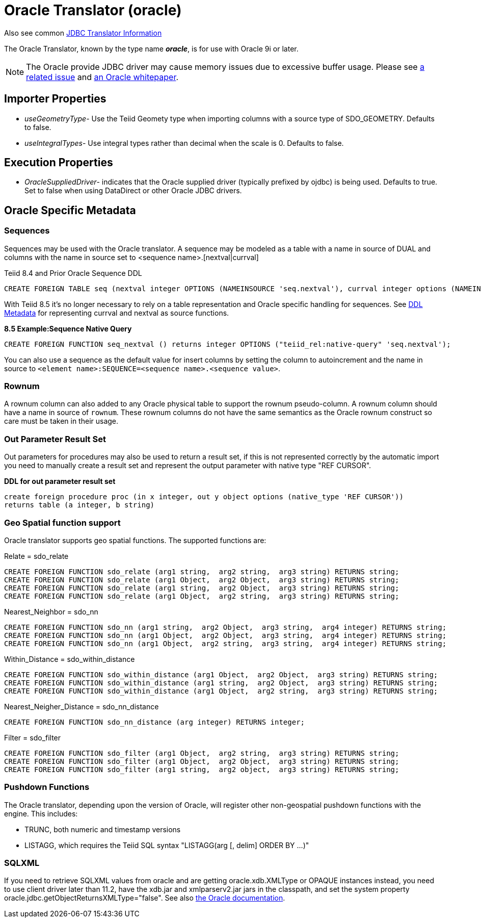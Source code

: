 
= Oracle Translator (oracle)

Also see common link:JDBC_Translators.html[JDBC Translator Information]

The Oracle Translator, known by the type name *_oracle_*, is for use with Oracle 9i or later.

NOTE: The Oracle provide JDBC driver may cause memory issues due to excessive buffer usage.  Please see link:https://issues.jboss.org/browse/TEIID-4815[a related issue] and link:http://www.oracle.com/technetwork/topics/memory.pdf[an Oracle whitepaper].

== Importer Properties 

* _useGeometryType_- Use the Teiid Geomety type when importing columns with a source type of SDO_GEOMETRY. Defaults to false.
* _useIntegralTypes_- Use integral types rather than decimal when the scale is 0. Defaults to false.

== Execution Properties

* _OracleSuppliedDriver_- indicates that the Oracle supplied driver (typically prefixed by ojdbc) is being used. Defaults to true. Set to false when using DataDirect or other Oracle JDBC drivers.

== Oracle Specific Metadata

=== Sequences

Sequences may be used with the Oracle translator. A sequence may be modeled as a table with a name in source of DUAL and columns with the name in source set to <sequence name>.[nextval|currval]

Teiid 8.4 and Prior Oracle Sequence DDL

[source,sql]
----
CREATE FOREIGN TABLE seq (nextval integer OPTIONS (NAMEINSOURCE 'seq.nextval'), currval integer options (NAMEINSOURCE 'seq.currval') ) OPTIONS (NAMEINSOURCE 'DUAL')
----

With Teiid 8.5 it’s no longer necessary to rely on a table representation and Oracle specific handling for sequences. See link:DDL_Metadata.adoc[DDL Metadata] for representing currval and nextval as source functions.

[source,sql]
.*8.5 Example:Sequence Native Query*
----
CREATE FOREIGN FUNCTION seq_nextval () returns integer OPTIONS ("teiid_rel:native-query" 'seq.nextval');
----

You can also use a sequence as the default value for insert columns by setting the column to autoincrement and the name in source to `<element name>:SEQUENCE=<sequence name>.<sequence value>`.

=== Rownum

A rownum column can also added to any Oracle physical table to support the rownum pseudo-column. A rownum column should have a name in source of `rownum`. These rownum columns do not have the same semantics as the Oracle rownum construct so care must be taken in their usage.

=== Out Parameter Result Set

Out parameters for procedures may also be used to return a result set, if this is not represented correctly by the automatic import you need to manually create a result set and represent the output parameter with native type "REF CURSOR".

[source,sql]
.*DDL for out parameter result set*
----
create foreign procedure proc (in x integer, out y object options (native_type 'REF CURSOR')) 
returns table (a integer, b string) 
----

=== Geo Spatial function support

Oracle translator supports geo spatial functions. The supported functions are:

Relate = sdo_relate

[source,sql]
----
CREATE FOREIGN FUNCTION sdo_relate (arg1 string,  arg2 string,  arg3 string) RETURNS string;
CREATE FOREIGN FUNCTION sdo_relate (arg1 Object,  arg2 Object,  arg3 string) RETURNS string;
CREATE FOREIGN FUNCTION sdo_relate (arg1 string,  arg2 Object,  arg3 string) RETURNS string;
CREATE FOREIGN FUNCTION sdo_relate (arg1 Object,  arg2 string,  arg3 string) RETURNS string;
----

Nearest_Neighbor = sdo_nn

[source,sql]
----
CREATE FOREIGN FUNCTION sdo_nn (arg1 string,  arg2 Object,  arg3 string,  arg4 integer) RETURNS string;
CREATE FOREIGN FUNCTION sdo_nn (arg1 Object,  arg2 Object,  arg3 string,  arg4 integer) RETURNS string;
CREATE FOREIGN FUNCTION sdo_nn (arg1 Object,  arg2 string,  arg3 string,  arg4 integer) RETURNS string;
----

Within_Distance = sdo_within_distance

[source,sql]
----
CREATE FOREIGN FUNCTION sdo_within_distance (arg1 Object,  arg2 Object,  arg3 string) RETURNS string;
CREATE FOREIGN FUNCTION sdo_within_distance (arg1 string,  arg2 Object,  arg3 string) RETURNS string;
CREATE FOREIGN FUNCTION sdo_within_distance (arg1 Object,  arg2 string,  arg3 string) RETURNS string;
----

Nearest_Neigher_Distance = sdo_nn_distance

[source,sql]
----
CREATE FOREIGN FUNCTION sdo_nn_distance (arg integer) RETURNS integer;
----

Filter = sdo_filter

[source,sql]
----
CREATE FOREIGN FUNCTION sdo_filter (arg1 Object,  arg2 string,  arg3 string) RETURNS string;
CREATE FOREIGN FUNCTION sdo_filter (arg1 Object,  arg2 Object,  arg3 string) RETURNS string;
CREATE FOREIGN FUNCTION sdo_filter (arg1 string,  arg2 object,  arg3 string) RETURNS string;
----

=== Pushdown Functions

The Oracle translator, depending upon the version of Oracle, will register other non-geospatial pushdown functions with the engine.  This includes:

- TRUNC, both numeric and timestamp versions 
- LISTAGG, which requires the Teiid SQL syntax "LISTAGG(arg [, delim] ORDER BY ...)"

=== SQLXML

If you need to retrieve SQLXML values from oracle and are getting oracle.xdb.XMLType or OPAQUE instances instead, you need to use client driver later than 11.2, 
have the xdb.jar and xmlparserv2.jar jars in the classpath, and set the system property oracle.jdbc.getObjectReturnsXMLType="false".  
See also link:https://docs.oracle.com/cd/E11882_01/java.112/e16548/jdbcvers.htm#JJDBC28110[the Oracle documentation].
  
